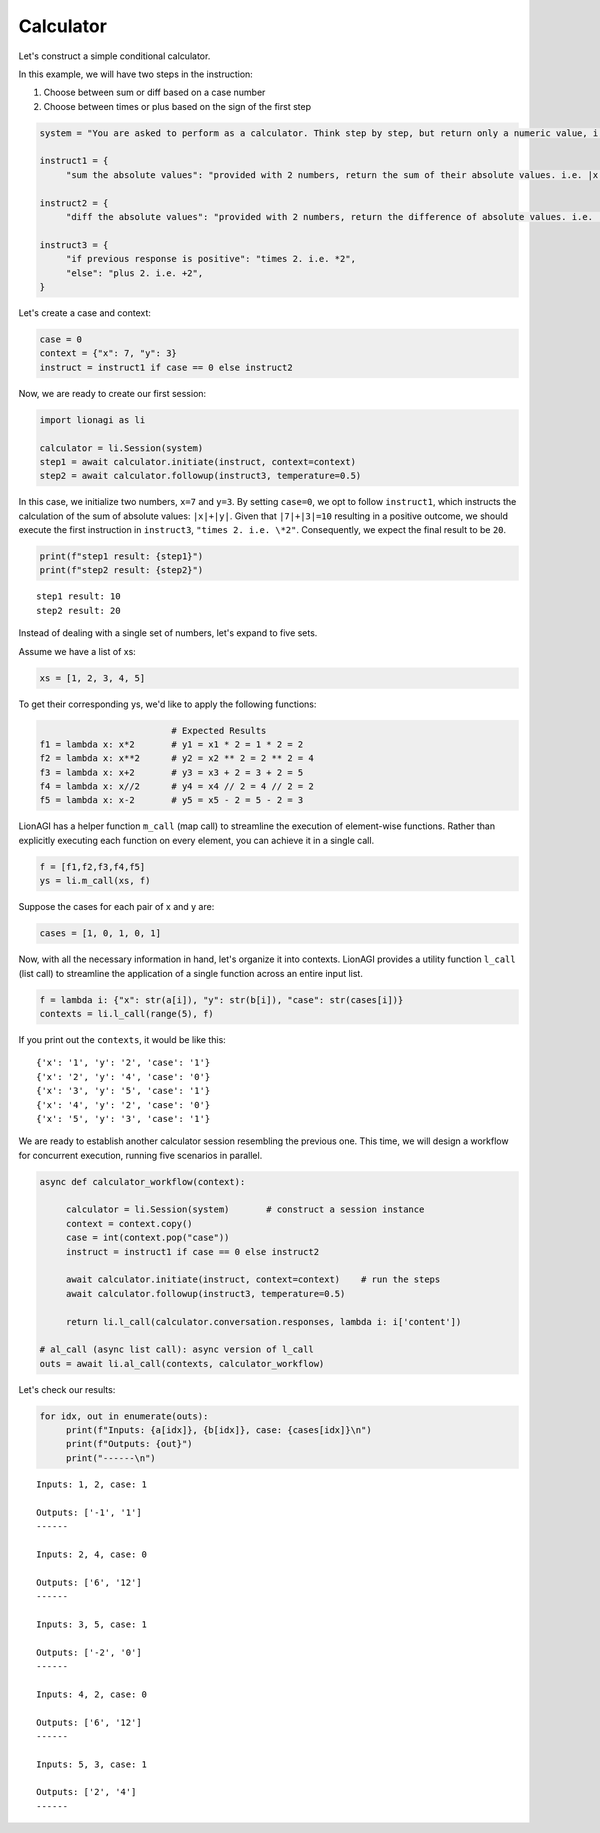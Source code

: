 Calculator
===================

Let's construct a simple conditional calculator.

In this example, we will have two steps in the instruction:

#. Choose between sum or diff based on a case number

#. Choose between times or plus based on the sign of the first step

.. code-block:: python

   system = "You are asked to perform as a calculator. Think step by step, but return only a numeric value, i.e. int or float, no text."

   instruct1 = {
        "sum the absolute values": "provided with 2 numbers, return the sum of their absolute values. i.e. |x|+|y|",}

   instruct2 = {
        "diff the absolute values": "provided with 2 numbers, return the difference of absolute values. i.e. |x|-|y|",}

   instruct3 = {
        "if previous response is positive": "times 2. i.e. *2",
        "else": "plus 2. i.e. +2",
   }

Let's create a case and context:

.. code-block:: python

   case = 0
   context = {"x": 7, "y": 3}
   instruct = instruct1 if case == 0 else instruct2

Now, we are ready to create our first session:

.. code-block:: python

   import lionagi as li

   calculator = li.Session(system)
   step1 = await calculator.initiate(instruct, context=context)
   step2 = await calculator.followup(instruct3, temperature=0.5)

In this case, we initialize two numbers, ``x=7`` and ``y=3``. By setting ``case=0``, we opt to follow ``instruct1``, which instructs
the calculation of the sum of absolute values: ``|x|+|y|``. Given that ``|7|+|3|=10`` resulting in a positive outcome,
we should execute the first instruction in ``instruct3``, ``"times 2. i.e. \*2"``. Consequently, we expect the final result
to be ``20``.

.. code-block:: python

   print(f"step1 result: {step1}")
   print(f"step2 result: {step2}")

.. parsed-literal::

   step1 result: 10
   step2 result: 20

Instead of dealing with a single set of numbers, let's expand to five sets.

Assume we have a list of xs:

.. code-block:: python

   xs = [1, 2, 3, 4, 5]

To get their corresponding ys, we'd like to apply the following functions:

.. code-block:: python

                            # Expected Results
   f1 = lambda x: x*2       # y1 = x1 * 2 = 1 * 2 = 2
   f2 = lambda x: x**2      # y2 = x2 ** 2 = 2 ** 2 = 4
   f3 = lambda x: x+2       # y3 = x3 + 2 = 3 + 2 = 5
   f4 = lambda x: x//2      # y4 = x4 // 2 = 4 // 2 = 2
   f5 = lambda x: x-2       # y5 = x5 - 2 = 5 - 2 = 3

LionAGI has a helper function  ``m_call`` (map call) to streamline the execution of element-wise functions. Rather than
explicitly executing each function on every element, you can achieve it in a single call.

.. code-block:: python

   f = [f1,f2,f3,f4,f5]
   ys = li.m_call(xs, f)

Suppose the cases for each pair of x and y are:

.. code-block:: python

   cases = [1, 0, 1, 0, 1]

Now, with all the necessary information in hand, let's organize it into contexts. LionAGI provides a utility function
``l_call`` (list call) to streamline the application of a single function across an entire input list.

.. code-block:: python

   f = lambda i: {"x": str(a[i]), "y": str(b[i]), "case": str(cases[i])}
   contexts = li.l_call(range(5), f)

If you print out the ``contexts``, it would be like this:

.. parsed-literal::

   {'x': '1', 'y': '2', 'case': '1'}
   {'x': '2', 'y': '4', 'case': '0'}
   {'x': '3', 'y': '5', 'case': '1'}
   {'x': '4', 'y': '2', 'case': '0'}
   {'x': '5', 'y': '3', 'case': '1'}

We are ready to establish another calculator session resembling the previous one. This time, we will design a
workflow for concurrent execution, running five scenarios in parallel.

.. code-block:: python

   async def calculator_workflow(context):

        calculator = li.Session(system)       # construct a session instance
        context = context.copy()
        case = int(context.pop("case"))
        instruct = instruct1 if case == 0 else instruct2

        await calculator.initiate(instruct, context=context)    # run the steps
        await calculator.followup(instruct3, temperature=0.5)

        return li.l_call(calculator.conversation.responses, lambda i: i['content'])

   # al_call (async list call): async version of l_call
   outs = await li.al_call(contexts, calculator_workflow)

Let's check our results:

.. code-block:: python

   for idx, out in enumerate(outs):
        print(f"Inputs: {a[idx]}, {b[idx]}, case: {cases[idx]}\n")
        print(f"Outputs: {out}")
        print("------\n")

.. parsed-literal::

   Inputs: 1, 2, case: 1

   Outputs: ['-1', '1']
   ------

   Inputs: 2, 4, case: 0

   Outputs: ['6', '12']
   ------

   Inputs: 3, 5, case: 1

   Outputs: ['-2', '0']
   ------

   Inputs: 4, 2, case: 0

   Outputs: ['6', '12']
   ------

   Inputs: 5, 3, case: 1

   Outputs: ['2', '4']
   ------
